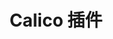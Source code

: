 #+TITLE: Calico 插件
#+HTML_HEAD: <link rel="stylesheet" type="text/css" href="../../css/main.css" />
#+HTML_LINK_UP: flannel.html   
#+HTML_LINK_HOME: network.html
#+OPTIONS: num:nil timestamp:nil ^:nil
